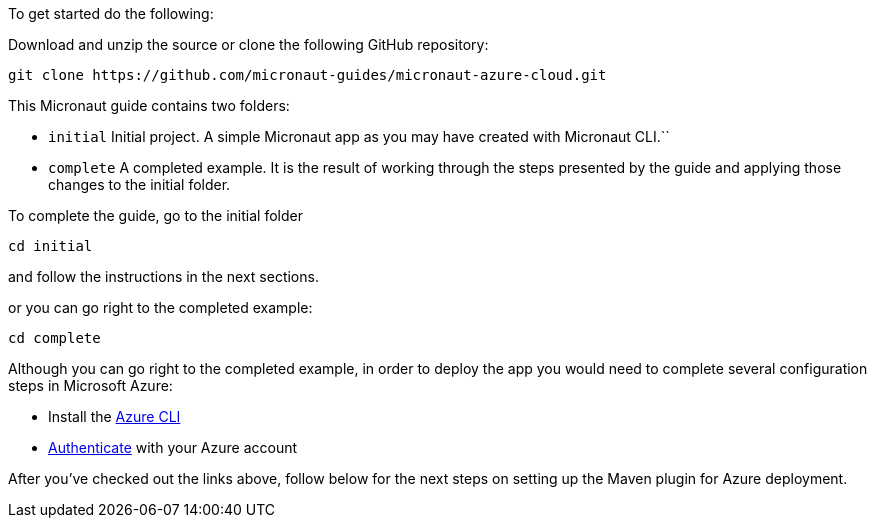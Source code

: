 To get started do the following:

Download and unzip the source or clone the following GitHub repository:

[source, bash]
----
git clone https://github.com/micronaut-guides/micronaut-azure-cloud.git
----

This Micronaut guide contains two folders:

- `initial` Initial project. A simple Micronaut app as you may have created with Micronaut CLI.``

- `complete` A completed example. It is the result of working through the steps presented by the guide and applying those changes to the initial folder.

To complete the guide, go to the initial folder

`cd initial`

and follow the instructions in the next sections.

or you can go right to the completed example:

`cd complete`

Although you can go right to the completed example, in order to deploy the app you
would need to complete several configuration steps in Microsoft Azure:

- Install the https://docs.microsoft.com/cli/azure/install-azure-cli?view=azure-cli-latest?WT.mc_id=opensource-micronaut-brborges[Azure CLI]

- https://docs.microsoft.com/en-us/cli/azure/authenticate-azure-cli?WT.mc_id=opensource-micronaut-brborges&view=azure-cli-latest#sign-in-interactively[Authenticate] with your Azure account

After you've checked out the links above, follow below for the next steps on setting up the Maven plugin for Azure deployment.

